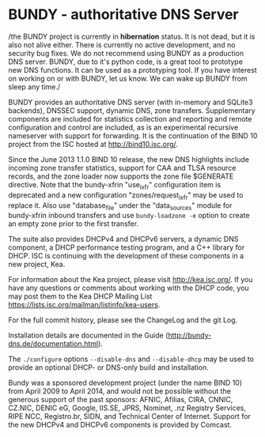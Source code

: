 * BUNDY - authoritative DNS Server

/the BUNDY project is currently in *hibernation* status. It is not
dead, but it is also not alive either. There is currently no active
development, and no security bug fixes. We do not recommend using
BUNDY as a production DNS server. BUNDY, due to it's python code, is a
great tool to prototype new DNS functions. It can be used as a
prototyping tool. If you have interest on working on or with BUNDY,
let us know. We can wake up BUNDY from sleep any time./

BUNDY provides an authoritative DNS server (with in-memory and SQLite3
backends), DNSSEC support, dynamic DNS, zone transfers.  Supplementary
components are included for statistics collection and reporting and
remote configuration and control are included, as is an experimental
recursive nameserver with support for forwarding. It is the
continuation of the BIND 10 project from the ISC hosted at
[[https://web.archive.org/web/20150215124722/http://bind10.isc.org:80/wiki][http://bind10.isc.org/]].

Since the June 2013 1.1.0 BIND 10 release, the new DNS highlights
include incoming zone transfer statistics, support for CAA and TLSA
resource records, and the zone loader now supports the zone file
$GENERATE directive.  Note that the bundy-xfrin "use_ixfr"
configuration item is deprecated and a new configuration
"zones/request_ixfr" may be used to replace it.  Also use
"database_file" under the "data_sources" module for bundy-xfrin
inbound transfers and use =bundy-loadzone -e= option to create an empty
zone prior to the first transfer.

The suite also provides DHCPv4 and DHCPv6 servers, a dynamic DNS
component, a DHCP performance testing program, and a C++ library
for DHCP.  ISC is continuing with the development of these components
in a new project, Kea.

For information about the Kea project, please visit http://kea.isc.org/.
If you have any questions or comments about working with the DHCP
code, you may post them to the Kea DHCP Mailing List
https://lists.isc.org/mailman/listinfo/kea-users.

For the full commit history, please see the ChangeLog and the git
Log.

Installation details are documented in the Guide
(http://bundy-dns.de/documentation.html).

The =./configure= options =--disable-dns= and =--disable-dhcp=
may be used to provide an optional DHCP- or DNS-only build and
installation.

Bundy was a sponsored development project (under the name BIND 10)
from April 2009 to April 2014, and would not be possible without the
generous support of the past sponsors: AFNIC, Afilias, CIRA, CNNIC,
CZ.NIC, DENIC eG, Google, IIS.SE, JPRS, Nominet, .nz Registry
Services, RIPE NCC, Registro.br, SIDN, and Technical Center of
Internet.  Support for the new DHCPv4 and DHCPv6 components is
provided by Comcast.
